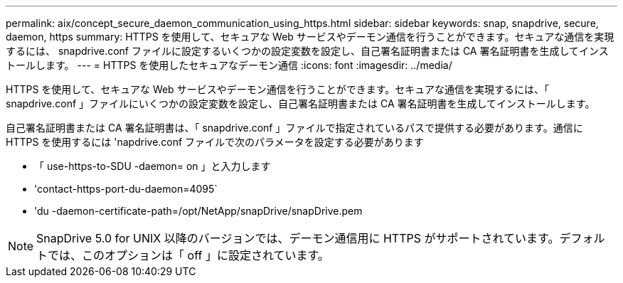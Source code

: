 ---
permalink: aix/concept_secure_daemon_communication_using_https.html 
sidebar: sidebar 
keywords: snap, snapdrive, secure, daemon, https 
summary: HTTPS を使用して、セキュアな Web サービスやデーモン通信を行うことができます。セキュアな通信を実現するには、 snapdrive.conf ファイルに設定するいくつかの設定変数を設定し、自己署名証明書または CA 署名証明書を生成してインストールします。 
---
= HTTPS を使用したセキュアなデーモン通信
:icons: font
:imagesdir: ../media/


[role="lead"]
HTTPS を使用して、セキュアな Web サービスやデーモン通信を行うことができます。セキュアな通信を実現するには、「 snapdrive.conf 」ファイルにいくつかの設定変数を設定し、自己署名証明書または CA 署名証明書を生成してインストールします。

自己署名証明書または CA 署名証明書は、「 snapdrive.conf 」ファイルで指定されているパスで提供する必要があります。通信に HTTPS を使用するには 'napdrive.conf ファイルで次のパラメータを設定する必要があります

* 「 use-https-to-SDU -daemon= on 」と入力します
* 'contact-https-port-du-daemon=4095`
* 'du -daemon-certificate-path=/opt/NetApp/snapDrive/snapDrive.pem



NOTE: SnapDrive 5.0 for UNIX 以降のバージョンでは、デーモン通信用に HTTPS がサポートされています。デフォルトでは、このオプションは「 off 」に設定されています。
